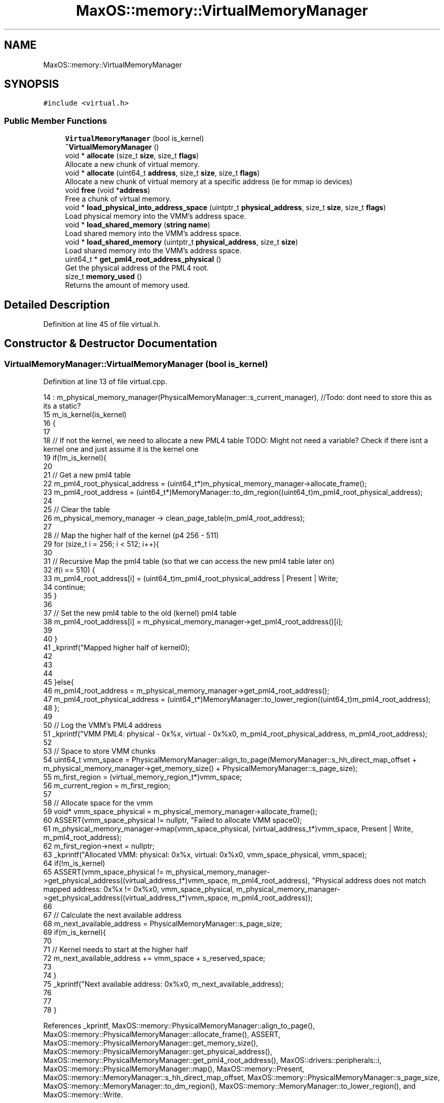 .TH "MaxOS::memory::VirtualMemoryManager" 3 "Sat Mar 29 2025" "Version 0.1" "Max OS" \" -*- nroff -*-
.ad l
.nh
.SH NAME
MaxOS::memory::VirtualMemoryManager
.SH SYNOPSIS
.br
.PP
.PP
\fC#include <virtual\&.h>\fP
.SS "Public Member Functions"

.in +1c
.ti -1c
.RI "\fBVirtualMemoryManager\fP (bool is_kernel)"
.br
.ti -1c
.RI "\fB~VirtualMemoryManager\fP ()"
.br
.ti -1c
.RI "void * \fBallocate\fP (size_t \fBsize\fP, size_t \fBflags\fP)"
.br
.RI "Allocate a new chunk of virtual memory\&. "
.ti -1c
.RI "void * \fBallocate\fP (uint64_t \fBaddress\fP, size_t \fBsize\fP, size_t \fBflags\fP)"
.br
.RI "Allocate a new chunk of virtual memory at a specific address (ie for mmap io devices) "
.ti -1c
.RI "void \fBfree\fP (void *\fBaddress\fP)"
.br
.RI "Free a chunk of virtual memory\&. "
.ti -1c
.RI "void * \fBload_physical_into_address_space\fP (uintptr_t \fBphysical_address\fP, size_t \fBsize\fP, size_t \fBflags\fP)"
.br
.RI "Load physical memory into the VMM's address space\&. "
.ti -1c
.RI "void * \fBload_shared_memory\fP (\fBstring\fP \fBname\fP)"
.br
.RI "Load shared memory into the VMM's address space\&. "
.ti -1c
.RI "void * \fBload_shared_memory\fP (uintptr_t \fBphysical_address\fP, size_t \fBsize\fP)"
.br
.RI "Load shared memory into the VMM's address space\&. "
.ti -1c
.RI "uint64_t * \fBget_pml4_root_address_physical\fP ()"
.br
.RI "Get the physical address of the PML4 root\&. "
.ti -1c
.RI "size_t \fBmemory_used\fP ()"
.br
.RI "Returns the amount of memory used\&. "
.in -1c
.SH "Detailed Description"
.PP 
Definition at line 45 of file virtual\&.h\&.
.SH "Constructor & Destructor Documentation"
.PP 
.SS "VirtualMemoryManager::VirtualMemoryManager (bool is_kernel)"

.PP
Definition at line 13 of file virtual\&.cpp\&.
.PP
.nf
14 : m_physical_memory_manager(PhysicalMemoryManager::s_current_manager),    //Todo: dont need to store this as its a static?
15   m_is_kernel(is_kernel)
16 {
17 
18     // If not the kernel, we need to allocate a new PML4 table  TODO: Might not need a variable? Check if there isnt a kernel one and just assume it is the kernel one
19     if(!m_is_kernel){
20 
21       // Get a new pml4 table
22       m_pml4_root_physical_address = (uint64_t*)m_physical_memory_manager->allocate_frame();
23       m_pml4_root_address = (uint64_t*)MemoryManager::to_dm_region((uint64_t)m_pml4_root_physical_address);
24 
25       // Clear the table
26       m_physical_memory_manager -> clean_page_table(m_pml4_root_address);
27 
28       // Map the higher half of the kernel (p4 256 - 511)
29       for (size_t i = 256; i < 512; i++){
30 
31         // Recursive Map the pml4 table (so that we can access the new pml4 table later on)
32         if(i == 510) {
33           m_pml4_root_address[i] = (uint64_t)m_pml4_root_physical_address | Present | Write;
34           continue;
35         }
36 
37         // Set the new pml4 table to the old (kernel) pml4 table
38         m_pml4_root_address[i] = m_physical_memory_manager->get_pml4_root_address()[i];
39 
40       }
41       _kprintf("Mapped higher half of kernel\n");
42 
43 
44 
45     }else{
46       m_pml4_root_address = m_physical_memory_manager->get_pml4_root_address();
47       m_pml4_root_physical_address = (uint64_t*)MemoryManager::to_lower_region((uint64_t)m_pml4_root_address);
48     };
49 
50     // Log the VMM's PML4 address
51     _kprintf("VMM PML4: physical - 0x%x, virtual - 0x%x\n", m_pml4_root_physical_address, m_pml4_root_address);
52 
53     // Space to store VMM chunks
54     uint64_t vmm_space = PhysicalMemoryManager::align_to_page(MemoryManager::s_hh_direct_map_offset + m_physical_memory_manager->get_memory_size() + PhysicalMemoryManager::s_page_size);
55     m_first_region = (virtual_memory_region_t*)vmm_space;
56     m_current_region = m_first_region;
57 
58     // Allocate space for the vmm
59     void* vmm_space_physical = m_physical_memory_manager->allocate_frame();
60     ASSERT(vmm_space_physical != nullptr, "Failed to allocate VMM space\n");
61     m_physical_memory_manager->map(vmm_space_physical, (virtual_address_t*)vmm_space, Present | Write, m_pml4_root_address);
62     m_first_region->next = nullptr;
63     _kprintf("Allocated VMM: physical: 0x%x, virtual: 0x%x\n", vmm_space_physical, vmm_space);
64     if(!m_is_kernel)
65       ASSERT(vmm_space_physical != m_physical_memory_manager->get_physical_address((virtual_address_t*)vmm_space, m_pml4_root_address), "Physical address does not match mapped address: 0x%x != 0x%x\n", vmm_space_physical, m_physical_memory_manager->get_physical_address((virtual_address_t*)vmm_space, m_pml4_root_address));
66 
67     // Calculate the next available address
68     m_next_available_address = PhysicalMemoryManager::s_page_size;
69     if(m_is_kernel){
70 
71       // Kernel needs to start at the higher half
72       m_next_available_address += vmm_space + s_reserved_space;
73 
74     }
75     _kprintf("Next available address: 0x%x\n", m_next_available_address);
76 
77 
78 }
.fi
.PP
References _kprintf, MaxOS::memory::PhysicalMemoryManager::align_to_page(), MaxOS::memory::PhysicalMemoryManager::allocate_frame(), ASSERT, MaxOS::memory::PhysicalMemoryManager::get_memory_size(), MaxOS::memory::PhysicalMemoryManager::get_physical_address(), MaxOS::memory::PhysicalMemoryManager::get_pml4_root_address(), MaxOS::drivers::peripherals::i, MaxOS::memory::PhysicalMemoryManager::map(), MaxOS::memory::Present, MaxOS::memory::MemoryManager::s_hh_direct_map_offset, MaxOS::memory::PhysicalMemoryManager::s_page_size, MaxOS::memory::MemoryManager::to_dm_region(), MaxOS::memory::MemoryManager::to_lower_region(), and MaxOS::memory::Write\&.
.SS "VirtualMemoryManager::~VirtualMemoryManager ()"

.PP
Definition at line 80 of file virtual\&.cpp\&.
.PP
.nf
80                                             {
81 
82   // Free all the frames used by the VMM
83   virtual_memory_region_t* region = m_first_region;
84 
85   // Loop through the regions
86   while(region != nullptr){
87 
88     // Loop through the chunks
89     for (size_t i = 0; i < s_chunks_per_page; i++){
90 
91         // Loop through the pages
92         size_t pages = PhysicalMemoryManager::size_to_frames(region->chunks[i]\&.size);
93         for (size_t j = 0; j < pages; j++){
94 
95               // Get the frame
96               physical_address_t* frame = m_physical_memory_manager -> get_physical_address((virtual_address_t*)region->chunks[i]\&.start_address + (j * PhysicalMemoryManager::s_page_size), m_pml4_root_address);
97 
98               // Free the frame
99               m_physical_memory_manager->free_frame(frame);
100 
101         }
102 
103     }
104 
105     // Move to the next region
106     region = region->next;
107 
108   }
109 
110 }
.fi
.PP
References MaxOS::memory::PhysicalMemoryManager::free_frame(), MaxOS::drivers::peripherals::i, MaxOS::drivers::peripherals::j, MaxOS::memory::PhysicalMemoryManager::s_page_size, and MaxOS::memory::PhysicalMemoryManager::size_to_frames()\&.
.SH "Member Function Documentation"
.PP 
.SS "void * VirtualMemoryManager::allocate (size_t size, size_t flags)"

.PP
Allocate a new chunk of virtual memory\&. 
.PP
\fBParameters\fP
.RS 4
\fIsize\fP The size of the memory to allocate 
.br
\fIflags\fP The flags to set on the memory 
.RE
.PP
\fBReturns\fP
.RS 4
The address of the allocated memory 
.RE
.PP

.PP
Definition at line 119 of file virtual\&.cpp\&.
.PP
.nf
119                                                               {
120 
121   return allocate(0, size, flags);
122 }
.fi
.PP
References flags, and size\&.
.PP
Referenced by load_physical_into_address_space(), and MaxOS::memory::MemoryManager::MemoryManager()\&.
.SS "void * VirtualMemoryManager::allocate (uint64_t address, size_t size, size_t flags)"

.PP
Allocate a new chunk of virtual memory at a specific address (ie for mmap io devices) 
.PP
\fBParameters\fP
.RS 4
\fIaddress\fP The address to allocate at 
.br
\fIsize\fP The size of the memory to allocate 
.br
\fIflags\fP The flags to set on the memory 
.RE
.PP
\fBReturns\fP
.RS 4
The address of the allocated memory or nullptr if failed 
.RE
.PP

.PP
Definition at line 132 of file virtual\&.cpp\&.
.PP
.nf
132                                                                                 {
133 
134   // Make sure allocating something
135   if(size == 0)
136     return nullptr;
137 
138   // If specific address is given
139   if(address != 0){
140 
141       // Make sure isn't already allocated
142       if(address < m_next_available_address)
143         return nullptr;
144 
145       // Make sure its aligned
146       if(!PhysicalMemoryManager::check_aligned(address))
147         return nullptr;
148 
149   }
150 
151   // Make sure the size is aligned
152   size = PhysicalMemoryManager::align_up_to_page(size, PhysicalMemoryManager::s_page_size);
153 
154   // Check the free list for a chunk
155   free_chunk_t* reusable_chunk = find_and_remove_free_chunk(size);
156   if(reusable_chunk != nullptr){
157 
158     // If the chunk is not being reserved
159     if(!(flags & Reserve)){
160 
161       // Map the memory
162       size_t pages = PhysicalMemoryManager::size_to_frames(size);
163       for (size_t i = 0; i < pages; i++){
164 
165         // Allocate a new frame
166         physical_address_t* frame = m_physical_memory_manager->allocate_frame();
167         ASSERT(frame != nullptr, "Failed to allocate frame (from free chunk list)\n");
168 
169         // Map the frame
170         m_physical_memory_manager->map(frame, (virtual_address_t*)reusable_chunk->start_address + (i * PhysicalMemoryManager::s_page_size), Present | Write, m_pml4_root_address);
171 
172       }
173 
174     }
175 
176     // Return the address
177     return (void*)reusable_chunk->start_address;
178 
179   }
180 
181 
182   // Is there space in the current region
183   if(m_current_chunk >= s_chunks_per_page)
184     new_region();
185 
186   // If we need to allocate at a specific address
187   if(address != 0){
188     m_next_available_address = address;    //TODO: Creates mem fragmentation - fix
189   }
190 
191   // Allocate the memory
192   virtual_memory_chunk_t* chunk = &m_current_region->chunks[m_current_chunk];
193   chunk->size = size;
194   chunk->flags = flags;
195   chunk->start_address = m_next_available_address;
196 
197   // Update the next available address
198   m_next_available_address += size;
199   m_current_chunk++;
200 
201   // If just reserving the space don't map it
202   if(flags & Reserve)
203     return (void*)chunk->start_address;
204 
205   // Map the memory
206   size_t pages = PhysicalMemoryManager::size_to_frames(size);
207   for (size_t i = 0; i < pages; i++){
208 
209     // Allocate a new frame
210     physical_address_t* frame = m_physical_memory_manager->allocate_frame();
211     ASSERT(frame != nullptr, "Failed to allocate frame (from current region)\n");
212 
213     // Map the frame
214     m_physical_memory_manager->map(frame, (virtual_address_t*)chunk->start_address + (i * PhysicalMemoryManager::s_page_size), Present | Write, m_pml4_root_address);
215 
216   }
217 
218   // Return the address
219   return (void*)chunk->start_address;
220 }
.fi
.PP
References address, MaxOS::memory::PhysicalMemoryManager::align_up_to_page(), MaxOS::memory::PhysicalMemoryManager::allocate_frame(), ASSERT, MaxOS::memory::PhysicalMemoryManager::check_aligned(), flags, MaxOS::memory::VirtualMemoryChunk::flags, MaxOS::drivers::peripherals::i, MaxOS::memory::PhysicalMemoryManager::map(), MaxOS::memory::Present, MaxOS::memory::Reserve, MaxOS::memory::PhysicalMemoryManager::s_page_size, size, MaxOS::memory::VirtualMemoryChunk::size, MaxOS::memory::PhysicalMemoryManager::size_to_frames(), MaxOS::memory::VirtualMemoryChunk::start_address, MaxOS::memory::FreeChunk::start_address, and MaxOS::memory::Write\&.
.SS "void VirtualMemoryManager::free (void * address)"

.PP
Free a chunk of virtual memory\&. 
.PP
\fBParameters\fP
.RS 4
\fIaddress\fP The address of the memory to free 
.RE
.PP

.PP
Definition at line 249 of file virtual\&.cpp\&.
.PP
.nf
249                                              {
250 
251   // Make sure freeing something
252   if(address == nullptr)
253     return;
254 
255   // Find the chunk
256   virtual_memory_region_t* region = m_first_region;
257   virtual_memory_chunk_t* chunk = nullptr;
258   while(region != nullptr){
259 
260       // Loop through the chunks
261       for (size_t i = 0; i < s_chunks_per_page; i++){
262 
263         // Check if the address is in the chunk
264         if(region->chunks[i]\&.start_address == (uintptr_t)address){
265               chunk = &region->chunks[i];
266               break;
267         }
268       }
269 
270       // If the chunk was found
271       if(chunk != nullptr)
272         break;
273 
274       // Move to the next region
275       region = region->next;
276   }
277 
278   // Make sure the chunk was found
279   if(chunk == nullptr)
280     return;
281 
282   // If the chunk is shared, dont unmap it incase other processes are using it
283   if(chunk->flags & Shared){
284 
285     // Let the IPC handle the shared memory
286     Scheduler::get_ipc()->free_shared_memory((uintptr_t)address);
287 
288   }
289 
290   // Unmap the memory
291   size_t pages = PhysicalMemoryManager::size_to_frames(chunk->size);
292   for (size_t i = 0; i < pages; i++){
293 
294         // Unmap the frame
295         m_physical_memory_manager->unmap((virtual_address_t*)chunk->start_address + (i * PhysicalMemoryManager::s_page_size), m_pml4_root_address);
296 
297   }
298 
299   // Add the chunk to the free list
300   add_free_chunk(chunk->start_address, chunk->size);
301 
302   // Clear the chunk
303   chunk->size = 0;
304   chunk->flags = 0;
305   chunk->start_address = 0;
306 }
.fi
.PP
References address, MaxOS::memory::VirtualMemoryChunk::flags, MaxOS::drivers::peripherals::i, MaxOS::memory::PhysicalMemoryManager::s_page_size, MaxOS::memory::Shared, MaxOS::memory::VirtualMemoryChunk::size, MaxOS::memory::PhysicalMemoryManager::size_to_frames(), MaxOS::memory::VirtualMemoryChunk::start_address, and MaxOS::memory::PhysicalMemoryManager::unmap()\&.
.SS "uint64_t * VirtualMemoryManager::get_pml4_root_address_physical ()"

.PP
Get the physical address of the PML4 root\&. 
.PP
\fBReturns\fP
.RS 4
The physical address of the PML4 root 
.RE
.PP

.PP
Definition at line 395 of file virtual\&.cpp\&.
.PP
.nf
395                                                                {
396     return m_pml4_root_physical_address;
397 }
.fi
.PP
Referenced by MaxOS::memory::MemoryManager::switch_active_memory_manager()\&.
.SS "void * VirtualMemoryManager::load_physical_into_address_space (uintptr_t physical_address, size_t size, size_t flags)"

.PP
Load physical memory into the VMM's address space\&. 
.PP
\fBParameters\fP
.RS 4
\fIphysical_address\fP The physical address of the memory 
.br
\fIsize\fP The size of the memory 
.br
\fIflags\fP The flags to set on the memory 
.RE
.PP
\fBReturns\fP
.RS 4
The address of the memory in the VMM's address space 
.RE
.PP

.PP
Definition at line 440 of file virtual\&.cpp\&.
.PP
.nf
440                                                                                                                  {
441 
442   // Reserve some space
443   void* address = allocate(size, flags | Reserve);
444 
445   // Map the shared memory
446   size_t pages = PhysicalMemoryManager::size_to_frames(size);
447   for (size_t i = 0; i < pages; i++){
448 
449     // Map the frame
450     m_physical_memory_manager->map((physical_address_t*)(physical_address + (i * PhysicalMemoryManager::s_page_size)), (virtual_address_t*)((uintptr_t)address + (i * PhysicalMemoryManager::s_page_size)), Present | Write, m_pml4_root_address);
451 
452   }
453 
454   // All done
455   return address;
456 }
.fi
.PP
References address, allocate(), flags, MaxOS::drivers::peripherals::i, MaxOS::memory::PhysicalMemoryManager::map(), physical_address, MaxOS::memory::Present, MaxOS::memory::Reserve, MaxOS::memory::PhysicalMemoryManager::s_page_size, size, MaxOS::memory::PhysicalMemoryManager::size_to_frames(), and MaxOS::memory::Write\&.
.PP
Referenced by load_shared_memory()\&.
.SS "void * VirtualMemoryManager::load_shared_memory (\fBstring\fP name)"

.PP
Load shared memory into the VMM's address space\&. 
.PP
\fBParameters\fP
.RS 4
\fIname\fP The name of the shared memory 
.RE
.PP
\fBReturns\fP
.RS 4
The address of the shared memory in the VMM's address space 
.RE
.PP

.PP
Definition at line 404 of file virtual\&.cpp\&.
.PP
.nf
404                                                           {
405 
406   // Get the shared memory block
407   ipc_shared_memory_t* block = Scheduler::get_ipc()->get_shared_memory(name);
408 
409   // Load the shared memory
410   if(block != nullptr)
411     return load_shared_memory(block->physical_address, block->size);
412 
413   return nullptr;
414 }
.fi
.PP
References name, MaxOS::processes::IPCSharedMemory::physical_address, and MaxOS::processes::IPCSharedMemory::size\&.
.SS "void * VirtualMemoryManager::load_shared_memory (uintptr_t physical_address, size_t size)"

.PP
Load shared memory into the VMM's address space\&. 
.PP
\fBParameters\fP
.RS 4
\fIphysical_address\fP The physical address of the shared memory 
.br
\fIsize\fP The size of the shared memory 
.RE
.PP
\fBReturns\fP
.RS 4
The address of the shared memory in the VMM's address space 
.RE
.PP

.PP
Definition at line 422 of file virtual\&.cpp\&.
.PP
.nf
422                                                                                       {
423 
424   // Make sure there is somthing to map
425   if(size == 0 || physical_address == 0)
426     return nullptr;
427 
428   // Load it into physical memory
429   return load_physical_into_address_space(physical_address, size, Shared);
430 }
.fi
.PP
References load_physical_into_address_space(), physical_address, MaxOS::memory::Shared, and size\&.
.SS "size_t VirtualMemoryManager::memory_used ()"

.PP
Returns the amount of memory used\&. 
.PP
\fBReturns\fP
.RS 4
The amount of memory used 
.RE
.PP

.PP
Definition at line 312 of file virtual\&.cpp\&.
.PP
.nf
312                                          {
313 
314   // Loop through all the regions and add up the size of the allocated chunks
315   size_t result = 0;
316 
317   // Iterate through the regions
318   virtual_memory_region_t *region = m_first_region;
319   while (region != nullptr) {
320 
321     // Loop through the chunks
322     for (size_t i = 0; i < s_chunks_per_page; i++) {
323 
324       // Check if the address is in the chunk
325       if (region->chunks[i]\&.size != 0)
326         result += region->chunks[i]\&.size;
327     }
328 
329     // Move to the next region
330     region = region->next;
331   }
332 
333   return result;
334 }
.fi
.PP
References MaxOS::drivers::peripherals::i\&.

.SH "Author"
.PP 
Generated automatically by Doxygen for Max OS from the source code\&.
